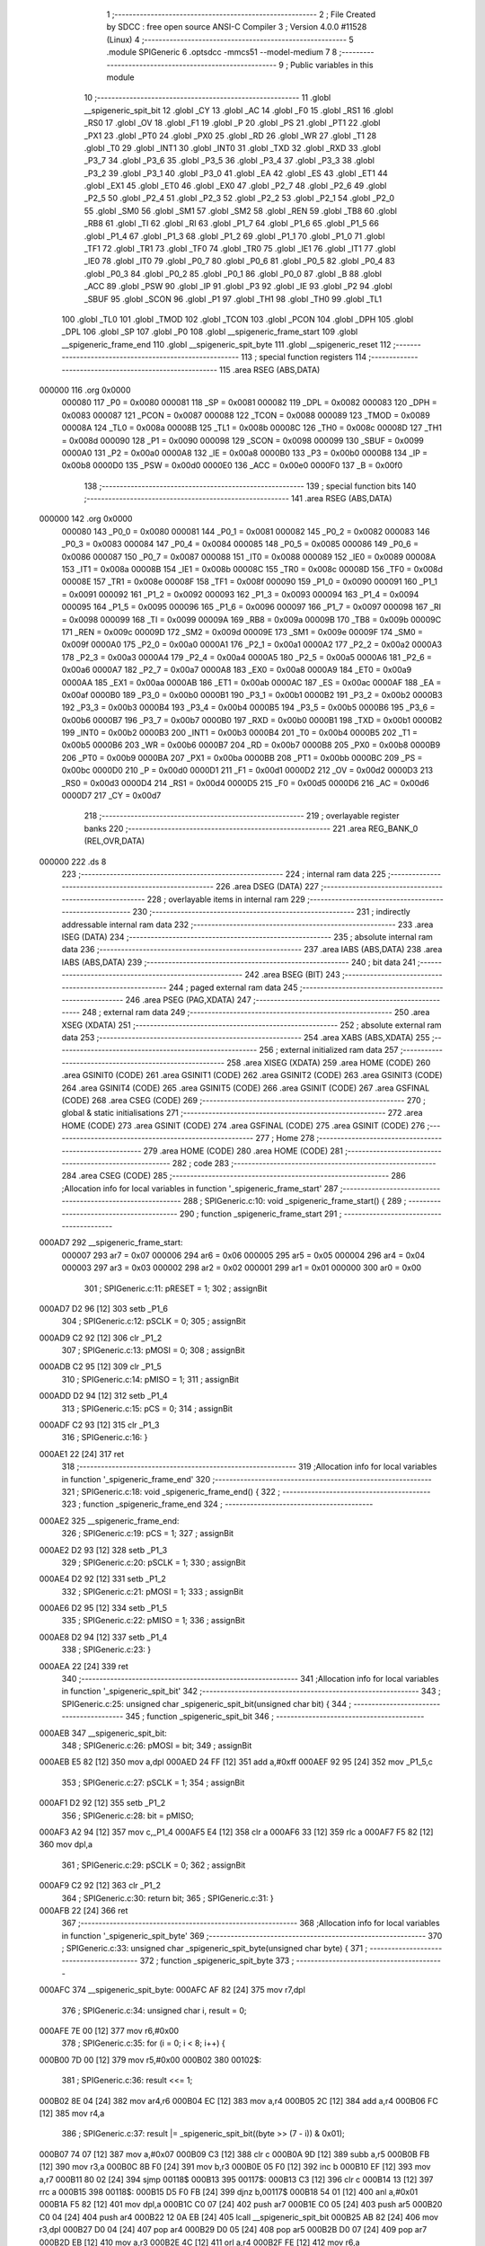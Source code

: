                                       1 ;--------------------------------------------------------
                                      2 ; File Created by SDCC : free open source ANSI-C Compiler
                                      3 ; Version 4.0.0 #11528 (Linux)
                                      4 ;--------------------------------------------------------
                                      5 	.module SPIGeneric
                                      6 	.optsdcc -mmcs51 --model-medium
                                      7 	
                                      8 ;--------------------------------------------------------
                                      9 ; Public variables in this module
                                     10 ;--------------------------------------------------------
                                     11 	.globl __spigeneric_spit_bit
                                     12 	.globl _CY
                                     13 	.globl _AC
                                     14 	.globl _F0
                                     15 	.globl _RS1
                                     16 	.globl _RS0
                                     17 	.globl _OV
                                     18 	.globl _F1
                                     19 	.globl _P
                                     20 	.globl _PS
                                     21 	.globl _PT1
                                     22 	.globl _PX1
                                     23 	.globl _PT0
                                     24 	.globl _PX0
                                     25 	.globl _RD
                                     26 	.globl _WR
                                     27 	.globl _T1
                                     28 	.globl _T0
                                     29 	.globl _INT1
                                     30 	.globl _INT0
                                     31 	.globl _TXD
                                     32 	.globl _RXD
                                     33 	.globl _P3_7
                                     34 	.globl _P3_6
                                     35 	.globl _P3_5
                                     36 	.globl _P3_4
                                     37 	.globl _P3_3
                                     38 	.globl _P3_2
                                     39 	.globl _P3_1
                                     40 	.globl _P3_0
                                     41 	.globl _EA
                                     42 	.globl _ES
                                     43 	.globl _ET1
                                     44 	.globl _EX1
                                     45 	.globl _ET0
                                     46 	.globl _EX0
                                     47 	.globl _P2_7
                                     48 	.globl _P2_6
                                     49 	.globl _P2_5
                                     50 	.globl _P2_4
                                     51 	.globl _P2_3
                                     52 	.globl _P2_2
                                     53 	.globl _P2_1
                                     54 	.globl _P2_0
                                     55 	.globl _SM0
                                     56 	.globl _SM1
                                     57 	.globl _SM2
                                     58 	.globl _REN
                                     59 	.globl _TB8
                                     60 	.globl _RB8
                                     61 	.globl _TI
                                     62 	.globl _RI
                                     63 	.globl _P1_7
                                     64 	.globl _P1_6
                                     65 	.globl _P1_5
                                     66 	.globl _P1_4
                                     67 	.globl _P1_3
                                     68 	.globl _P1_2
                                     69 	.globl _P1_1
                                     70 	.globl _P1_0
                                     71 	.globl _TF1
                                     72 	.globl _TR1
                                     73 	.globl _TF0
                                     74 	.globl _TR0
                                     75 	.globl _IE1
                                     76 	.globl _IT1
                                     77 	.globl _IE0
                                     78 	.globl _IT0
                                     79 	.globl _P0_7
                                     80 	.globl _P0_6
                                     81 	.globl _P0_5
                                     82 	.globl _P0_4
                                     83 	.globl _P0_3
                                     84 	.globl _P0_2
                                     85 	.globl _P0_1
                                     86 	.globl _P0_0
                                     87 	.globl _B
                                     88 	.globl _ACC
                                     89 	.globl _PSW
                                     90 	.globl _IP
                                     91 	.globl _P3
                                     92 	.globl _IE
                                     93 	.globl _P2
                                     94 	.globl _SBUF
                                     95 	.globl _SCON
                                     96 	.globl _P1
                                     97 	.globl _TH1
                                     98 	.globl _TH0
                                     99 	.globl _TL1
                                    100 	.globl _TL0
                                    101 	.globl _TMOD
                                    102 	.globl _TCON
                                    103 	.globl _PCON
                                    104 	.globl _DPH
                                    105 	.globl _DPL
                                    106 	.globl _SP
                                    107 	.globl _P0
                                    108 	.globl __spigeneric_frame_start
                                    109 	.globl __spigeneric_frame_end
                                    110 	.globl __spigeneric_spit_byte
                                    111 	.globl __spigeneric_reset
                                    112 ;--------------------------------------------------------
                                    113 ; special function registers
                                    114 ;--------------------------------------------------------
                                    115 	.area RSEG    (ABS,DATA)
      000000                        116 	.org 0x0000
                           000080   117 _P0	=	0x0080
                           000081   118 _SP	=	0x0081
                           000082   119 _DPL	=	0x0082
                           000083   120 _DPH	=	0x0083
                           000087   121 _PCON	=	0x0087
                           000088   122 _TCON	=	0x0088
                           000089   123 _TMOD	=	0x0089
                           00008A   124 _TL0	=	0x008a
                           00008B   125 _TL1	=	0x008b
                           00008C   126 _TH0	=	0x008c
                           00008D   127 _TH1	=	0x008d
                           000090   128 _P1	=	0x0090
                           000098   129 _SCON	=	0x0098
                           000099   130 _SBUF	=	0x0099
                           0000A0   131 _P2	=	0x00a0
                           0000A8   132 _IE	=	0x00a8
                           0000B0   133 _P3	=	0x00b0
                           0000B8   134 _IP	=	0x00b8
                           0000D0   135 _PSW	=	0x00d0
                           0000E0   136 _ACC	=	0x00e0
                           0000F0   137 _B	=	0x00f0
                                    138 ;--------------------------------------------------------
                                    139 ; special function bits
                                    140 ;--------------------------------------------------------
                                    141 	.area RSEG    (ABS,DATA)
      000000                        142 	.org 0x0000
                           000080   143 _P0_0	=	0x0080
                           000081   144 _P0_1	=	0x0081
                           000082   145 _P0_2	=	0x0082
                           000083   146 _P0_3	=	0x0083
                           000084   147 _P0_4	=	0x0084
                           000085   148 _P0_5	=	0x0085
                           000086   149 _P0_6	=	0x0086
                           000087   150 _P0_7	=	0x0087
                           000088   151 _IT0	=	0x0088
                           000089   152 _IE0	=	0x0089
                           00008A   153 _IT1	=	0x008a
                           00008B   154 _IE1	=	0x008b
                           00008C   155 _TR0	=	0x008c
                           00008D   156 _TF0	=	0x008d
                           00008E   157 _TR1	=	0x008e
                           00008F   158 _TF1	=	0x008f
                           000090   159 _P1_0	=	0x0090
                           000091   160 _P1_1	=	0x0091
                           000092   161 _P1_2	=	0x0092
                           000093   162 _P1_3	=	0x0093
                           000094   163 _P1_4	=	0x0094
                           000095   164 _P1_5	=	0x0095
                           000096   165 _P1_6	=	0x0096
                           000097   166 _P1_7	=	0x0097
                           000098   167 _RI	=	0x0098
                           000099   168 _TI	=	0x0099
                           00009A   169 _RB8	=	0x009a
                           00009B   170 _TB8	=	0x009b
                           00009C   171 _REN	=	0x009c
                           00009D   172 _SM2	=	0x009d
                           00009E   173 _SM1	=	0x009e
                           00009F   174 _SM0	=	0x009f
                           0000A0   175 _P2_0	=	0x00a0
                           0000A1   176 _P2_1	=	0x00a1
                           0000A2   177 _P2_2	=	0x00a2
                           0000A3   178 _P2_3	=	0x00a3
                           0000A4   179 _P2_4	=	0x00a4
                           0000A5   180 _P2_5	=	0x00a5
                           0000A6   181 _P2_6	=	0x00a6
                           0000A7   182 _P2_7	=	0x00a7
                           0000A8   183 _EX0	=	0x00a8
                           0000A9   184 _ET0	=	0x00a9
                           0000AA   185 _EX1	=	0x00aa
                           0000AB   186 _ET1	=	0x00ab
                           0000AC   187 _ES	=	0x00ac
                           0000AF   188 _EA	=	0x00af
                           0000B0   189 _P3_0	=	0x00b0
                           0000B1   190 _P3_1	=	0x00b1
                           0000B2   191 _P3_2	=	0x00b2
                           0000B3   192 _P3_3	=	0x00b3
                           0000B4   193 _P3_4	=	0x00b4
                           0000B5   194 _P3_5	=	0x00b5
                           0000B6   195 _P3_6	=	0x00b6
                           0000B7   196 _P3_7	=	0x00b7
                           0000B0   197 _RXD	=	0x00b0
                           0000B1   198 _TXD	=	0x00b1
                           0000B2   199 _INT0	=	0x00b2
                           0000B3   200 _INT1	=	0x00b3
                           0000B4   201 _T0	=	0x00b4
                           0000B5   202 _T1	=	0x00b5
                           0000B6   203 _WR	=	0x00b6
                           0000B7   204 _RD	=	0x00b7
                           0000B8   205 _PX0	=	0x00b8
                           0000B9   206 _PT0	=	0x00b9
                           0000BA   207 _PX1	=	0x00ba
                           0000BB   208 _PT1	=	0x00bb
                           0000BC   209 _PS	=	0x00bc
                           0000D0   210 _P	=	0x00d0
                           0000D1   211 _F1	=	0x00d1
                           0000D2   212 _OV	=	0x00d2
                           0000D3   213 _RS0	=	0x00d3
                           0000D4   214 _RS1	=	0x00d4
                           0000D5   215 _F0	=	0x00d5
                           0000D6   216 _AC	=	0x00d6
                           0000D7   217 _CY	=	0x00d7
                                    218 ;--------------------------------------------------------
                                    219 ; overlayable register banks
                                    220 ;--------------------------------------------------------
                                    221 	.area REG_BANK_0	(REL,OVR,DATA)
      000000                        222 	.ds 8
                                    223 ;--------------------------------------------------------
                                    224 ; internal ram data
                                    225 ;--------------------------------------------------------
                                    226 	.area DSEG    (DATA)
                                    227 ;--------------------------------------------------------
                                    228 ; overlayable items in internal ram 
                                    229 ;--------------------------------------------------------
                                    230 ;--------------------------------------------------------
                                    231 ; indirectly addressable internal ram data
                                    232 ;--------------------------------------------------------
                                    233 	.area ISEG    (DATA)
                                    234 ;--------------------------------------------------------
                                    235 ; absolute internal ram data
                                    236 ;--------------------------------------------------------
                                    237 	.area IABS    (ABS,DATA)
                                    238 	.area IABS    (ABS,DATA)
                                    239 ;--------------------------------------------------------
                                    240 ; bit data
                                    241 ;--------------------------------------------------------
                                    242 	.area BSEG    (BIT)
                                    243 ;--------------------------------------------------------
                                    244 ; paged external ram data
                                    245 ;--------------------------------------------------------
                                    246 	.area PSEG    (PAG,XDATA)
                                    247 ;--------------------------------------------------------
                                    248 ; external ram data
                                    249 ;--------------------------------------------------------
                                    250 	.area XSEG    (XDATA)
                                    251 ;--------------------------------------------------------
                                    252 ; absolute external ram data
                                    253 ;--------------------------------------------------------
                                    254 	.area XABS    (ABS,XDATA)
                                    255 ;--------------------------------------------------------
                                    256 ; external initialized ram data
                                    257 ;--------------------------------------------------------
                                    258 	.area XISEG   (XDATA)
                                    259 	.area HOME    (CODE)
                                    260 	.area GSINIT0 (CODE)
                                    261 	.area GSINIT1 (CODE)
                                    262 	.area GSINIT2 (CODE)
                                    263 	.area GSINIT3 (CODE)
                                    264 	.area GSINIT4 (CODE)
                                    265 	.area GSINIT5 (CODE)
                                    266 	.area GSINIT  (CODE)
                                    267 	.area GSFINAL (CODE)
                                    268 	.area CSEG    (CODE)
                                    269 ;--------------------------------------------------------
                                    270 ; global & static initialisations
                                    271 ;--------------------------------------------------------
                                    272 	.area HOME    (CODE)
                                    273 	.area GSINIT  (CODE)
                                    274 	.area GSFINAL (CODE)
                                    275 	.area GSINIT  (CODE)
                                    276 ;--------------------------------------------------------
                                    277 ; Home
                                    278 ;--------------------------------------------------------
                                    279 	.area HOME    (CODE)
                                    280 	.area HOME    (CODE)
                                    281 ;--------------------------------------------------------
                                    282 ; code
                                    283 ;--------------------------------------------------------
                                    284 	.area CSEG    (CODE)
                                    285 ;------------------------------------------------------------
                                    286 ;Allocation info for local variables in function '_spigeneric_frame_start'
                                    287 ;------------------------------------------------------------
                                    288 ;	SPIGeneric.c:10: void _spigeneric_frame_start() {
                                    289 ;	-----------------------------------------
                                    290 ;	 function _spigeneric_frame_start
                                    291 ;	-----------------------------------------
      000AD7                        292 __spigeneric_frame_start:
                           000007   293 	ar7 = 0x07
                           000006   294 	ar6 = 0x06
                           000005   295 	ar5 = 0x05
                           000004   296 	ar4 = 0x04
                           000003   297 	ar3 = 0x03
                           000002   298 	ar2 = 0x02
                           000001   299 	ar1 = 0x01
                           000000   300 	ar0 = 0x00
                                    301 ;	SPIGeneric.c:11: pRESET = 1;
                                    302 ;	assignBit
      000AD7 D2 96            [12]  303 	setb	_P1_6
                                    304 ;	SPIGeneric.c:12: pSCLK = 0;
                                    305 ;	assignBit
      000AD9 C2 92            [12]  306 	clr	_P1_2
                                    307 ;	SPIGeneric.c:13: pMOSI = 0;
                                    308 ;	assignBit
      000ADB C2 95            [12]  309 	clr	_P1_5
                                    310 ;	SPIGeneric.c:14: pMISO = 1;
                                    311 ;	assignBit
      000ADD D2 94            [12]  312 	setb	_P1_4
                                    313 ;	SPIGeneric.c:15: pCS = 0;
                                    314 ;	assignBit
      000ADF C2 93            [12]  315 	clr	_P1_3
                                    316 ;	SPIGeneric.c:16: }
      000AE1 22               [24]  317 	ret
                                    318 ;------------------------------------------------------------
                                    319 ;Allocation info for local variables in function '_spigeneric_frame_end'
                                    320 ;------------------------------------------------------------
                                    321 ;	SPIGeneric.c:18: void _spigeneric_frame_end() {
                                    322 ;	-----------------------------------------
                                    323 ;	 function _spigeneric_frame_end
                                    324 ;	-----------------------------------------
      000AE2                        325 __spigeneric_frame_end:
                                    326 ;	SPIGeneric.c:19: pCS = 1;
                                    327 ;	assignBit
      000AE2 D2 93            [12]  328 	setb	_P1_3
                                    329 ;	SPIGeneric.c:20: pSCLK = 1;
                                    330 ;	assignBit
      000AE4 D2 92            [12]  331 	setb	_P1_2
                                    332 ;	SPIGeneric.c:21: pMOSI = 1;
                                    333 ;	assignBit
      000AE6 D2 95            [12]  334 	setb	_P1_5
                                    335 ;	SPIGeneric.c:22: pMISO = 1;
                                    336 ;	assignBit
      000AE8 D2 94            [12]  337 	setb	_P1_4
                                    338 ;	SPIGeneric.c:23: }
      000AEA 22               [24]  339 	ret
                                    340 ;------------------------------------------------------------
                                    341 ;Allocation info for local variables in function '_spigeneric_spit_bit'
                                    342 ;------------------------------------------------------------
                                    343 ;	SPIGeneric.c:25: unsigned char _spigeneric_spit_bit(unsigned char bit) {
                                    344 ;	-----------------------------------------
                                    345 ;	 function _spigeneric_spit_bit
                                    346 ;	-----------------------------------------
      000AEB                        347 __spigeneric_spit_bit:
                                    348 ;	SPIGeneric.c:26: pMOSI = bit;
                                    349 ;	assignBit
      000AEB E5 82            [12]  350 	mov	a,dpl
      000AED 24 FF            [12]  351 	add	a,#0xff
      000AEF 92 95            [24]  352 	mov	_P1_5,c
                                    353 ;	SPIGeneric.c:27: pSCLK = 1;
                                    354 ;	assignBit
      000AF1 D2 92            [12]  355 	setb	_P1_2
                                    356 ;	SPIGeneric.c:28: bit = pMISO;
      000AF3 A2 94            [12]  357 	mov	c,_P1_4
      000AF5 E4               [12]  358 	clr	a
      000AF6 33               [12]  359 	rlc	a
      000AF7 F5 82            [12]  360 	mov	dpl,a
                                    361 ;	SPIGeneric.c:29: pSCLK = 0;
                                    362 ;	assignBit
      000AF9 C2 92            [12]  363 	clr	_P1_2
                                    364 ;	SPIGeneric.c:30: return bit;
                                    365 ;	SPIGeneric.c:31: }
      000AFB 22               [24]  366 	ret
                                    367 ;------------------------------------------------------------
                                    368 ;Allocation info for local variables in function '_spigeneric_spit_byte'
                                    369 ;------------------------------------------------------------
                                    370 ;	SPIGeneric.c:33: unsigned char _spigeneric_spit_byte(unsigned char byte) {
                                    371 ;	-----------------------------------------
                                    372 ;	 function _spigeneric_spit_byte
                                    373 ;	-----------------------------------------
      000AFC                        374 __spigeneric_spit_byte:
      000AFC AF 82            [24]  375 	mov	r7,dpl
                                    376 ;	SPIGeneric.c:34: unsigned char i, result = 0;
      000AFE 7E 00            [12]  377 	mov	r6,#0x00
                                    378 ;	SPIGeneric.c:35: for (i = 0; i < 8; i++) {
      000B00 7D 00            [12]  379 	mov	r5,#0x00
      000B02                        380 00102$:
                                    381 ;	SPIGeneric.c:36: result <<= 1;
      000B02 8E 04            [24]  382 	mov	ar4,r6
      000B04 EC               [12]  383 	mov	a,r4
      000B05 2C               [12]  384 	add	a,r4
      000B06 FC               [12]  385 	mov	r4,a
                                    386 ;	SPIGeneric.c:37: result |= _spigeneric_spit_bit((byte >> (7 - i)) & 0x01);
      000B07 74 07            [12]  387 	mov	a,#0x07
      000B09 C3               [12]  388 	clr	c
      000B0A 9D               [12]  389 	subb	a,r5
      000B0B FB               [12]  390 	mov	r3,a
      000B0C 8B F0            [24]  391 	mov	b,r3
      000B0E 05 F0            [12]  392 	inc	b
      000B10 EF               [12]  393 	mov	a,r7
      000B11 80 02            [24]  394 	sjmp	00118$
      000B13                        395 00117$:
      000B13 C3               [12]  396 	clr	c
      000B14 13               [12]  397 	rrc	a
      000B15                        398 00118$:
      000B15 D5 F0 FB         [24]  399 	djnz	b,00117$
      000B18 54 01            [12]  400 	anl	a,#0x01
      000B1A F5 82            [12]  401 	mov	dpl,a
      000B1C C0 07            [24]  402 	push	ar7
      000B1E C0 05            [24]  403 	push	ar5
      000B20 C0 04            [24]  404 	push	ar4
      000B22 12 0A EB         [24]  405 	lcall	__spigeneric_spit_bit
      000B25 AB 82            [24]  406 	mov	r3,dpl
      000B27 D0 04            [24]  407 	pop	ar4
      000B29 D0 05            [24]  408 	pop	ar5
      000B2B D0 07            [24]  409 	pop	ar7
      000B2D EB               [12]  410 	mov	a,r3
      000B2E 4C               [12]  411 	orl	a,r4
      000B2F FE               [12]  412 	mov	r6,a
                                    413 ;	SPIGeneric.c:35: for (i = 0; i < 8; i++) {
      000B30 0D               [12]  414 	inc	r5
      000B31 BD 08 00         [24]  415 	cjne	r5,#0x08,00119$
      000B34                        416 00119$:
      000B34 40 CC            [24]  417 	jc	00102$
                                    418 ;	SPIGeneric.c:39: return result;
      000B36 8E 82            [24]  419 	mov	dpl,r6
                                    420 ;	SPIGeneric.c:40: }
      000B38 22               [24]  421 	ret
                                    422 ;------------------------------------------------------------
                                    423 ;Allocation info for local variables in function '_spigeneric_reset'
                                    424 ;------------------------------------------------------------
                                    425 ;	SPIGeneric.c:42: void _spigeneric_reset() {
                                    426 ;	-----------------------------------------
                                    427 ;	 function _spigeneric_reset
                                    428 ;	-----------------------------------------
      000B39                        429 __spigeneric_reset:
                                    430 ;	SPIGeneric.c:43: pRESET = 0;
                                    431 ;	assignBit
      000B39 C2 96            [12]  432 	clr	_P1_6
                                    433 ;	SPIGeneric.c:47: __endasm;
      000B3B 00               [12]  434 	nop
      000B3C 00               [12]  435 	nop
                                    436 ;	SPIGeneric.c:48: pRESET = 1;
                                    437 ;	assignBit
      000B3D D2 96            [12]  438 	setb	_P1_6
                                    439 ;	SPIGeneric.c:49: }
      000B3F 22               [24]  440 	ret
                                    441 	.area CSEG    (CODE)
                                    442 	.area CONST   (CODE)
                                    443 	.area XINIT   (CODE)
                                    444 	.area CABS    (ABS,CODE)
